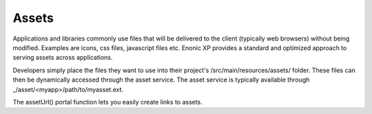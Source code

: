 .. _assets:

Assets
======

Applications and libraries commonly use files that will be delivered to the client (typically web browsers) without being modified. Examples
are icons, css files, javascript files etc. Enonic XP provides a standard and optimized approach to serving assets across applications.

Developers simply place the files they want to use into their project's /src/main/resources/assets/ folder.
These files can then be dynamically accessed through the asset service. The asset service is typically available through _/asset/<myapp>/path/to/myasset.ext.

The assetUrl() portal function lets you easily create links to assets.

.. js:function:: assetUrl({path [,application] [,type] [,params]})

  :param string path: Path to the asset.
  :param string application: Application where the asset exists. Default is current application.
  :param string type: URL type. Either server (server-relative URL) or absolute. Default is server.
  :param object params: Custom parameters to append to the url.
  :returns: The the relative or absolute URL to the asset.